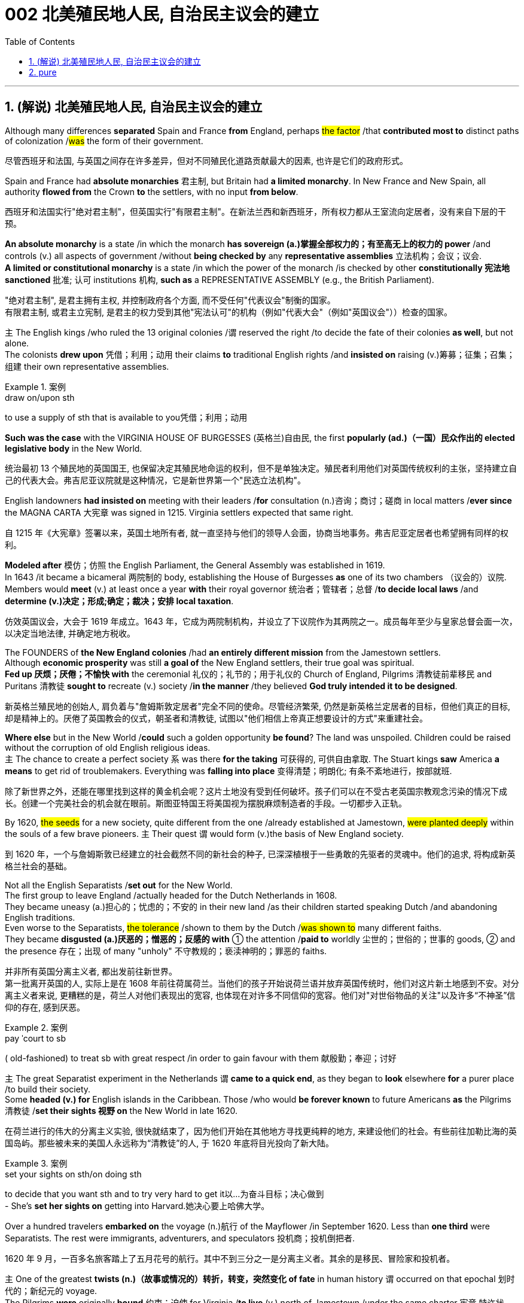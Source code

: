 
= 002 北美殖民地人民, 自治民主议会的建立
:toc: left
:toclevels: 3
:sectnums:
:stylesheet: myAdocCss.css


'''

== (解说) 北美殖民地人民, 自治民主议会的建立

Although many differences *separated* Spain and France *from* England, perhaps #the factor# /that *contributed most to* distinct paths of colonization /#was# the form of their government.

[.my2]
尽管西班牙和法国, 与英国之间存在许多差异，但对不同殖民化道路贡献最大的因素, 也许是它们的政府形式。



Spain and France had *absolute monarchies* 君主制, but Britain had *a limited monarchy*. In New France and New Spain, all authority *flowed from* the Crown *to* the settlers, with no input *from below*.

[.my2]
西班牙和法国实行"绝对君主制"，但英国实行"有限君主制"。在新法兰西和新西班牙，所有权力都从王室流向定居者，没有来自下层的干预。

*An absolute monarchy* is a state /in which the monarch *has sovereign (a.)掌握全部权力的；有至高无上的权力的 power* /and controls (v.) all aspects of government /without *being checked by* any *representative assemblies* 立法机构；会议；议会. +
*A limited or constitutional monarchy* is a state /in which the power of the monarch /is checked by other *constitutionally 宪法地 sanctioned* 批准; 认可 institutions 机构, *such as* a REPRESENTATIVE ASSEMBLY (e.g., the British Parliament).

[.my2]
"绝对君主制", 是君主拥有主权, 并控制政府各个方面, 而不受任何"代表议会"制衡的国家。 +
有限君主制, 或君主立宪制, 是君主的权力受到其他"宪法认可"的机构（例如"代表大会"（例如"英国议会"））检查的国家。

`主` The English kings /who ruled the 13 original colonies /`谓` reserved the right /to decide the fate of their colonies *as well*, but not alone. +
The colonists *drew upon* 凭借；利用；动用 their claims *to* traditional English rights /and *insisted on* raising (v.)筹募；征集；召集；组建 their own representative assemblies.

[.my1]
.案例
====
.draw on/upon sth
to use a supply of sth that is available to you凭借；利用；动用
====

*Such was the case* with the VIRGINIA HOUSE OF BURGESSES  (英格兰)自由民, the first *popularly (ad.)（一国）民众作出的 elected legislative body* in the New World.

[.my2]
统治最初 13 个殖民地的英国国王, 也保留决定其殖民地命运的权利，但不是单独决定。殖民者利用他们对英国传统权利的主张，坚持建立自己的代表大会。弗吉尼亚议院就是这种情况，它是新世界第一个"民选立法机构"。

English landowners *had insisted on* meeting with their leaders /*for* consultation (n.)咨询；商讨；磋商 in local matters /*ever since* the MAGNA CARTA 大宪章 was signed in 1215. Virginia settlers expected that same right.

[.my2]
自 1215 年《大宪章》签署以来，英国土地所有者, 就一直坚持与他们的领导人会面，协商当地事务。弗吉尼亚定居者也希望拥有同样的权利。

*Modeled after* 模仿；仿照 the English Parliament, the General Assembly was established in 1619. +
In 1643 /it became a bicameral 两院制的 body, establishing the House of Burgesses *as* one of its two chambers （议会的）议院. +
Members would *meet* (v.) at least once a year *with* their royal governor 统治者；管辖者；总督 /*to decide local laws* /and *determine (v.)决定；形成;确定；裁决；安排 local taxation*.

[.my2]
仿效英国议会，大会于 1619 年成立。1643 年，它成为两院制机构，并设立了下议院作为其两院之一。成员每年至少与皇家总督会面一次，以决定当地法律, 并确定地方税收。


The FOUNDERS of *the New England colonies* /had *an entirely different mission* from the Jamestown settlers. +
Although *economic prosperity* was still *a goal of* the New England settlers, their true goal was spiritual. +
*Fed up 厌烦；厌倦；不愉快 with* the ceremonial 礼仪的；礼节的；用于礼仪的 Church of England, Pilgrims 清教徒前辈移民 and Puritans 清教徒 *sought to* recreate (v.) society /*in the manner* /they believed *God truly intended it to be designed*.

[.my2]
新英格兰殖民地的创始人, 肩负着与"詹姆斯敦定居者"完全不同的使命。尽管经济繁荣, 仍然是新英格兰定居者的目标，但他们真正的目标, 却是精神上的。厌倦了英国教会的仪式，朝圣者和清教徒, 试图以"他们相信上帝真正想要设计的方式"来重建社会。

*Where else* but in the New World /*could* such a golden opportunity *be found*? The land was unspoiled. Children could be raised without the corruption of old English religious ideas. +
`主` The chance to create a perfect society `系`  was there *for the taking* 可获得的, 可供自由拿取. The Stuart kings *saw* America *a means* to get rid of troublemakers. Everything was *falling into place* 变得清楚；明朗化; 有条不紊地进行，按部就班.

[.my2]
除了新世界之外，还能在哪里找到这样的黄金机会呢？这片土地没有受到任何破坏。孩子们可以在不受古老英国宗教观念污染的情况下成长。创建一个完美社会的机会就在眼前。斯图亚特国王将美国视为摆脱麻烦制造者的手段。一切都步入正轨。

By 1620, #the seeds# for a new society, quite different from the one /already established at Jamestown, #were planted deeply# within the souls of a few brave pioneers. `主` Their quest `谓` would form (v.)the basis of New England society.

[.my2]
到 1620 年，一个与詹姆斯敦已经建立的社会截然不同的新社会的种子, 已深深植根于一些勇敢的先驱者的灵魂中。他们的追求, 将构成新英格兰社会的基础。


Not all the English Separatists /*set out* for the New World. +
The first group to leave England /actually headed for the Dutch Netherlands in 1608. +
They became uneasy (a.)担心的；忧虑的；不安的 in their new land /as their children started speaking Dutch /and abandoning English traditions. +
Even worse to the Separatists, #the tolerance# /shown to them by the Dutch /#was shown to# many different faiths. +
They became *disgusted (a.)厌恶的；憎恶的；反感的 with* ① the attention /*paid to* worldly 尘世的；世俗的；世事的 goods, ② and the presence 存在；出现 of many "unholy" 不守教规的；亵渎神明的；罪恶的 faiths.

[.my2]
并非所有英国分离主义者, 都出发前往新世界。 +
第一批离开英国的人, 实际上是在 1608 年前往荷属荷兰。当他们的孩子开始说荷兰语并放弃英国传统时，他们对这片新土地感到不安。对分离主义者来说, 更糟糕的是，荷兰人对他们表现出的宽容, 也体现在对许多不同信仰的宽容。他们对"对世俗物品的关注"以及许多“不神圣”信仰的存在, 感到厌恶。

[.my1]
.案例
====
.pay ˈcourt to sb
( old-fashioned) to treat sb with great respect /in order to gain favour with them 献殷勤；奉迎；讨好
====

`主` The great Separatist experiment in the Netherlands `谓` *came to a quick end*, as they began to *look* elsewhere *for* a purer place /to build their society. +
Some *headed (v.) for* English islands in the Caribbean. Those /who would *be forever known* to future Americans *as* the Pilgrims 清教徒 /*set their sights 视野 on* the New World in late 1620.

[.my2]
在荷兰进行的伟大的分离主义实验, 很快就结束了，因为他们开始在其他地方寻找更纯粹的地方, 来建设他们的社会。有些前往加勒比海的英国​​岛屿。那些被未来的美国人永远称为“清教徒”的人, 于 1620 年底将目光投向了新大陆。

[.my1]
.案例
====
.set your sights on sth/on doing sth
to decide that you want sth and to try very hard to get it以…为奋斗目标；决心做到 +
- She's *set her sights on* getting into Harvard.她决心要上哈佛大学。
====

Over a hundred travelers *embarked on* the voyage (n.)航行 of the Mayflower /in September 1620. Less than *one third* were Separatists. The rest were immigrants, adventurers, and speculators 投机商；投机倒把者.

[.my2]
1620 年 9 月，一百多名旅客踏上了五月花号的航行。其中不到三分之一是分离主义者。其余的是移民、冒险家和投机者。


`主` One of the greatest *twists (n.)（故事或情况的）转折，转变，突然变化 of fate* in human history `谓` occurred on that epochal 划时代的；新纪元的 voyage. +
The Pilgrims *were* originally *bound* 约束；迫使 for Virginia /*to live* (v.) north of Jamestown /under the same charter 宪章,特许状，许可证 /*granted to* citizens of Jamestown. +
Fate *charted (v.)绘制（区域）的地图 a different course*. Lost at sea, they *happened upon* 偶然遇到,偶然发现 a piece of land /that *would become known as* Cape Cod. After surveying (v.)查看；审视；审察 the land, they *set up camp* /*not too far from* PLYMOUTH ROCK.

[.my2]
人类历史上最伟大的命运转折之一, 发生在这次划时代的航行中。根据授予詹姆斯敦公民的同一宪章，清教徒最初前往弗吉尼亚州居住在詹姆斯敦以北。但命运开辟了一条不同的道路。他们在海上迷路了，偶然发现了一块后来被称为"科德角"的土地。勘察完土地后，他们在距离"普利茅斯岩"不远的地方扎营。

[.my1]
.案例
====

image:/img/100.png[,height=100]
image:/img/098.webp[,height=100]
image:/img/099.jpg[,height=100]
====


The Pilgrims had an important question to answer /before they *set ashore*. Since they were not landing *within the jurisdiction 管辖区域；管辖范围 ;司法权；审判权；管辖权 of* the Virginia Company, they had no CHARTER to govern them. Who would rule (v.) their society?

[.my2]
清教徒们在上岸之前, 有一个重要的问题需要回答。由于他们不在弗吉尼亚公司的管辖范围内着陆，因此没有宪章来管理他们。谁来统治他们的社会？

In the landmark MAYFLOWER COMPACT OF 1620, the Pilgrims decided that /they would rule (v.) themselves, *based on* majority rule of the townsmen. +
This independent attitude *set up* a tradition of self-rule /that would later *lead to* TOWN MEETINGS 市镇会议 and *elected legislatures* 立法机关 in New England.

[.my2]
在 1620 年具有里程碑意义的《五月花契约》中，朝圣者决定在城镇居民多数人统治的基础上, 进行自我管理。这种独立的态度, 建立了一种自治的传统，后来导致了新英格兰的城镇会议和选举产生的立法机构。

Like the Virginia House of Burgesses /established the previous year, Plymouth colony *began to lay the foundation for* democracy /in the American colonies.

[.my2]
就像前一年成立的弗吉尼亚众议院一样，普利茅斯殖民地, 开始为美洲殖民地的民主奠定基础。



#The passengers# of the Arbella /who left England in 1630 with their new charter 特许状，许可证，凭照  /#had a great vision#. +
*They were to be* #an example# for the rest of the world #in rightful living#. +
Future governor JOHN WINTHROP *stated (v.) their purpose quite clearly*: "We shall be *as a city upon a hill*, the eyes of all people *are upon us*."

[.my2]
1630 年，阿贝拉号上的乘客带着他们的新许可证离开了英国，他们怀揣着伟大的愿景。他们将成为世界其他地区正确生活的榜样。未来的州长约翰·温思罗普 (JOHN WINTHROP) 非常明确地阐明了他们的目的：“我们将成为山上之城，所有人的目光都集中在我们身上。”

The Arbella was one of eleven ships /*carrying* over a thousand Puritans 清教徒 *to* Massachusetts that year.

It was the largest original venture /ever attempted in the English New World.

The passengers were determined *to be a beacon* 灯塔 for the rest of Europe, "A Modell 模型 of Christian Charity 慈善机构（或组织）," *in the words of* the governor.

[.my2]
阿贝拉号, 是当年载着一千多名清教徒前往马萨诸塞州的 11 艘船之一。这是英国新世界有史以来最大的原创冒险活动。乘客们决心成为欧洲其他地区的灯塔，用州长的话来说，是“基督教慈善的典范”。


Puritans *believed in* PREDESTINATION 宿命论；命定说. +
This doctrine 教义；主义；学说；信条 holds that /God is all-powerful and all-knowing; therefore, the fate of each individual soul /is known to God at birth.  +
#Nothing# /an individual can do or say /#could change# their ultimate fate.  +
Puritans believed that /#those# /chosen by God to be saved — the elect — #would experience# "CONVERSION." 转变；转换；转化;（宗教或信仰的）改变；皈依；归附 +
In this process, God would reveal to the individual His grace, and the person would know he was saved.

[.my2]
清教徒相信预定论。该学说认为，上帝是全能、全知的。因此，每个灵魂的命运在出生时就为上帝所知。一个人所做或所说的任何事情, 都无法改变他们最终的命运。清教徒相信那些被上帝选中要得救的人——选民——会经历“转变”。在这个过程中，神会向个人显明他的恩典，这个人就会知道他已经得救了。


Only the elect could *serve as* Church members.  +
If a person were truly saved, he would only *be capable of* behavior (n.) /后定 endorsed (v.)（公开）赞同，支持，认可 by God.  +
These "living saints" 圣人，圣徒 would *serve as* an example /*to* the rest of the world.  +
During the early years, ministers (新教)牧师 *such as* JOHN COTTON /carefully screened (v.)筛查；检查 individuals /claiming to have experienced conversion.

[.my2]
只有选民才能成为教会成员。一个人如果真正得救了，他只能做出神所认可的行为。这些“活着的圣人”将为世界其他地区树立榜样。早年，约翰·科顿（JOHN COTTON）等牧师仔细筛选了声称经历过转变的个人。


An elected legislature was established, echoing *the desire for self-government* /already seen in other English colonies. +
Although ministers *were prohibited from* holding political office, many of the most important decisions /*were made* by the clergy （统称）圣职人员，神职人员.  +
In 1636, HARVARD COLLEGE was instituted /*for the purpose of* training Puritan ministers.

[.my2]
选举产生的立法机构成立，呼应了其他英国殖民地已经出现的自治愿望。尽管部长被禁止担任政治职务，但许多最重要的决定都是由神职人员做出的。 1636年，哈佛学院成立，旨在培养清教徒牧师。

By the end of the 1630s, *as part of* a "GREAT MIGRATION" of Puritans out of England, nearly 14,000 more Puritan settlers *came to* Massachusetts, and the colony *began to spread*.  +
In 1691, Plymouth colony, still without a charter, was absorbed *by their burgeoning (a.)迅速发展的，快速生长的，繁荣的 neighbor* to the West.

[.my2]
到 1630 年代末，作为清教徒离开英格兰的“大迁徙”的一部分，近 14,000 名清教徒定居者来到马萨诸塞州，殖民地开始扩张。 1691 年，尚未获得特许状的普利茅斯殖民地, 被其新兴的西方邻国吞并。

The great experiment *seemed to be a smashing (a.)非常好的；十分愉快的;了不起的，极好的；粉碎性的，猛烈的 success* for the first few decades.  +
*In the end* however, worldly concerns (n.) *led to* a decline /in religious fervor /as the 1600s grew old.

[.my2]
这项伟大的实验在最初的几十年里似乎取得了巨大的成功。然而最终，随着 1600 年代的衰老，世俗的担忧导致宗教热情下降。


The Puritans believed /they were doing God's work.  Hence, there was little room for compromise.  +
Harsh punishment *was inflicted (v.)使遭受打击；使吃苦头 on* those /who were seen as *straying (v.) 迷路；偏离；走失 from* God's work.  +
There were cases /when individuals *of differing faiths* /were hanged in BOSTON COMMON 公共用地；公地.

[.my2]
清教徒相信他们正在做上帝的工作。因此，妥协的余地很小。那些被视为偏离上帝工作的人受到严厉的惩罚。曾有不同信仰的人在 BOSTON COMMON 被绞死的案例。

[.my1]
.案例
====
.inflict :
INFLICT (v.) YOURSELF/SB ON SB  +
( oftenhumorous) to force sb to spend time with you/sb, when they do not want to不请自来；打扰
-> in-,进入，使，-flict,打击，折磨，词源同afflict,flog.

.stray
(v.) [ usually+ adv./prep.] to move away from the place where you should be, without intending to迷路；偏离；走失 +
-> 可以用 strange 来联想记忆
====

ROGER WILLIAMS was a similar threat. +
Two ideas *got him into big trouble* /in Massachusetts Bay.  +
First, he preached (v.)布道，讲道; 宣传，宣讲 separation of church and state. He *believed in* complete RELIGIOUS FREEDOM, so no single church should be supported by tax dollars.  +
Massachusetts Puritans believed /they had *the one true faith*; therefore such talk was intolerable.  +
Second, Williams claimed /*taking* land *from* the Native Americans without proper payment /was unfair.

[.my2]
罗杰威廉姆斯(清教徒牧师) 也有类似的威胁。
有两个想法, 让他在马萨诸塞湾陷入了大麻烦。首先，他宣扬"政教分离"。他相信完全的宗教自由，因此任何一个教会, 都不应该靠税收来支持。马萨诸塞州的清教徒相信, 他们拥有唯一的真正信仰。因此这种言论是无法容忍的。其次，威廉姆斯声称, 在没有适当付款的情况下, 从美洲原住民手中夺取土地是不公平的。


Massachusetts *wasted no time in* banish**ing** (v.) 赶走；驱除 the minister 牧师;（英国及其他许多国家的）部长，大臣. +
In 1636, he *purchased land from* the NARRAGANSETT Indians /and founded the colony of RHODE ISLAND.  +
Here *there would be* complete religious freedom.  +
Dissenters （对官方或普遍认可的意见）持异议者，持不同意见者 from the English New World /came here *seeking refuge* (n.)庇护；避难.  +


[.my2]
马萨诸塞州立即驱逐了这位部长。1636 年，他从纳拉甘西特印第安人手中购买了土地，并建立了罗德岛殖民地。在这里会有完全的宗教自由。来自英国新大陆的持不同政见者, 来到这里寻求庇护。

America has long been a land /where people *have reserved the right* to say, "I disagree."  +
Many early settlers left (v.) England /*in the first place* （用于列举事项）第一，首先;一开始;（用于强调）首要的是;起初 because they *disagreed with* English practice.  +
Roger Williams and Anne Hutchinson were two brave souls /who #reminded# everyone [at their own *great peril* (n.)严重危险;祸害；险情] #of# that *most sacred (a.)上帝的；神的；神圣的;受尊重的；受崇敬的 right*.

[.my2]
美国长期以来, 一直是一个人们保留说“我不同意”的权利的国家。许多早期定居者首先离开英格兰, 是因为他们不同意英国的做法。罗杰·威廉姆斯和安妮·哈钦森, 是两个勇敢的灵魂，他们提醒每个人在自己面临巨大危险时, 记住这项最神圣的权利。

[.my1]
.案例
====
.peril
(n.)[ Cusually pl.]~ (of sth)the fact of sth being dangerous or harmful祸害；险情 +
- a warning about *the perils of* drug abuse对吸毒之害的警告 +
-> 来源于史前词素-per-(试验,尝试) 与词根-peri-(试验,尝试)同源
====


Unlike *solidly (ad.)一致地；完全支持 Puritan* New England, the middle colonies presented (v.) *an assortment (n.)各种各样 of* religions.  +
The presence of Quakers, MENNONITES, LUTHERANS, DUTCH CALVINISTS, and PRESBYTERIANS /made *the dominance 优势，支配地位 of one faith* next to impossible 几乎不可能.

[.my2]
与纯粹的清教徒新英格兰不同，中部殖民地呈现出各种各样的宗教。贵格会、门诺派、路德派、荷兰加尔文派和长老会的出现, 使得单一信仰的统治几乎不可能。

[.my1]
.案例
====
.next to impossible
几乎不可能：表示某事非常困难，几乎无法实现。
====

Advantaged (v.)使处于有利地位；有利于；有助于 by their central location, the middle colonies *served as* important *distribution centers* /in the English *mercantile (a.)商业的；贸易的 system*.  +
New York and Philadelphia *grew (v.) at a fantastic rate*.  +
These cities *gave rise to* 引起、导致、产生某种结果或情况 brilliant thinkers /such as Benjamin Franklin, who *earned respect on* both sides of the Atlantic.  +
In many ways, the middle colonies *served as* the crossroads 十字路口 of ideas /during the colonial period.


[.my2]
中部殖民地凭借其中心位置的优势，成为英国商业体系中重要的配送中心。纽约和费城以惊人的速度增长。这些城市孕育了本杰明·富兰克林等杰出思想家，他们赢得了大西洋两岸的尊重。在许多方面，中部殖民地都是殖民时期思想的十字路口。

[.my1]
.案例
====
.mercantile
-> 词源同 market. 引申词义商业的，贸易的。

.AT A/THE ˈCROSSROADS
at an important point in sb's life or development（人生或发展）处于关键时刻；在紧要关头
====

The Dutch *had no patience for* democratic 民主的；民主政体的；民主制度的 institutions （由来已久的）风俗习惯，制度.  *#The point# 重点；要点；核心问题 of* the colony #was# to enrich (v.) its stockholders. +
Slavery 奴隶制；蓄奴 was common /during the Dutch era, as the DUTCH WEST INDIA COMPANY was one of the most prominent /in the world's trade of slaves. +
When *a powerful English military unit* appeared in New Amsterdam, Governor Stuyvesant *was forced to surrender* /and New Netherland became New York.

[.my2]
荷兰人对民主制度没有耐心。殖民地的目的是使其股东致富。奴隶制在荷兰时代很常见，因为荷兰西印度公司是世界奴隶贸易中最著名的公司之一。当一支强大的英国军队出现在新阿姆斯特丹时，史岱文森总督(荷兰人)被迫投降，新荷兰成为纽约。

[.my1]
.案例
====
.New York
image:/img/101.png[,height=100]
image:/img/102.png[,height=100]
====

Virginia was the first successful southern colony.

[.my2]
弗吉尼亚是第一个成功的南方殖民地。

[.my1]
.案例
====
.Virginia
image:/img/103.png[,height=100]

====

'''

==  pure

Although many differences separated Spain and France from England, perhaps the factor that contributed most to distinct paths of colonization was the form of their government.

Spain and France had absolute monarchies, but Britain had a limited monarchy. In New France and New Spain, all authority flowed from the Crown to the settlers, with no input from below.

An absolute monarchy is a state in which the monarch has sovereign power and controls all aspects of government without being checked by any representative assemblies.


A limited or constitutional monarchy is a state in which the power of the monarch is checked by other constitutionally sanctioned institutions, such as a REPRESENTATIVE ASSEMBLY (e.g., the British Parliament).

The English kings who ruled the 13 original colonies reserved the right to decide the fate of their colonies as well, but not alone. The colonists drew upon their claims to traditional English rights and insisted on raising their own representative assemblies. Such was the case with the VIRGINIA HOUSE OF BURGESSES, the first popularly elected legislative body in the New World.

English landowners had insisted on meeting with their leaders for consultation in local matters ever since the MAGNA CARTA was signed in 1215. Virginia settlers expected that same right.

Modeled after the English Parliament, the General Assembly was established in 1619. In 1643 it became a bicameral body, establishing the House of Burgesses as one of its two chambers. Members would meet at least once a year with their royal governor to decide local laws and determine local taxation.


The FOUNDERS of the New England colonies had an entirely different mission from the Jamestown settlers. Although economic prosperity was still a goal of the New England settlers, their true goal was spiritual. Fed up with the ceremonial Church of England, Pilgrims and Puritans sought to recreate society in the manner they believed God truly intended it to be designed.

Where else but in the New World could such a golden opportunity be found? The land was unspoiled. Children could be raised without the corruption of old English religious ideas. The chance to create a perfect society was there for the taking. The Stuart kings saw America a means to get rid of troublemakers. Everything was falling into place.

By 1620, the seeds for a new society, quite different from the one already established at Jamestown, were planted deeply within the souls of a few brave pioneers. Their quest would form the basis of New England society.


Not all the English Separatists set out for the New World.

The first group to leave England actually headed for the Dutch Netherlands in 1608. They became uneasy in their new land as their children started speaking Dutch and abandoning English traditions. Even worse to the Separatists, the tolerance shown to them by the Dutch was shown to many different faiths. They became disgusted with the attention paid to worldly goods, and the presence of many "unholy" faiths.


The great Separatist experiment in the Netherlands came to a quick end, as they began to look elsewhere for a purer place to build their society. Some headed for English islands in the Caribbean. Those who would be forever known to future Americans as the Pilgrims set their sights on the New World in late 1620.

Over a hundred travelers embarked on the voyage of the Mayflower in September 1620. Less than one third were Separatists. The rest were immigrants, adventurers, and speculators.


One of the greatest twists of fate in human history occurred on that epochal voyage. The Pilgrims were originally bound for Virginia to live north of Jamestown under the same charter granted to citizens of Jamestown. Fate charted a different course. Lost at sea, they happened upon a piece of land that would become known as Cape Cod. After surveying the land, they set up camp not too far from PLYMOUTH ROCK.



The Pilgrims had an important question to answer before they set ashore. Since they were not landing within the jurisdiction of the Virginia Company, they had no CHARTER to govern them. Who would rule their society?

In the landmark MAYFLOWER COMPACT OF 1620, the Pilgrims decided that they would rule themselves, based on majority rule of the townsmen. This independent attitude set up a tradition of self-rule that would later lead to TOWN MEETINGS and elected legislatures in New England.

Like the Virginia House of Burgesses established the previous year, Plymouth colony began to lay the foundation for democracy in the American colonies.



The passengers of the Arbella who left England in 1630 with their new charter had a great vision. They were to be an example for the rest of the world in rightful living. Future governor JOHN WINTHROP stated their purpose quite clearly: "We shall be as a city upon a hill, the eyes of all people are upon us."

The Arbella was one of eleven ships carrying over a thousand Puritans to Massachusetts that year. It was the largest original venture ever attempted in the English New World. The passengers were determined to be a beacon for the rest of Europe, "A Modell of Christian Charity," in the words of the governor.


Puritans believed in PREDESTINATION. This doctrine holds that God is all-powerful and all-knowing; therefore, the fate of each individual soul is known to God at birth. Nothing an individual can do or say could change their ultimate fate. Puritans believed that those chosen by God to be saved — the elect — would experience "CONVERSION." In this process, God would reveal to the individual His grace, and the person would know he was saved.


Only the elect could serve as Church members. If a person were truly saved, he would only be capable of behavior endorsed by God. These "living saints" would serve as an example to the rest of the world. During the early years, ministers such as JOHN COTTON carefully screened individuals claiming to have experienced conversion.


An elected legislature was established, echoing the desire for self-government already seen in other English colonies. Although ministers were prohibited from holding political office, many of the most important decisions were made by the clergy. In 1636, HARVARD COLLEGE was instituted for the purpose of training Puritan ministers.

By the end of the 1630s, as part of a "GREAT MIGRATION" of Puritans out of England, nearly 14,000 more Puritan settlers came to Massachusetts, and the colony began to spread. In 1691, Plymouth colony, still without a charter, was absorbed by their burgeoning neighbor to the West.

The great experiment seemed to be a smashing success for the first few decades. In the end however, worldly concerns led to a decline in religious fervor as the 1600s grew old.


The Puritans believed they were doing God's work. Hence, there was little room for compromise. Harsh punishment was inflicted on those who were seen as straying from God's work. There were cases when individuals of differing faiths were hanged in BOSTON COMMON.


ROGER WILLIAMS was a similar threat.


Two ideas got him into big trouble in Massachusetts Bay. First, he preached separation of church and state. He believed in complete RELIGIOUS FREEDOM, so no single church should be supported by tax dollars. Massachusetts Puritans believed they had the one true faith; therefore such talk was intolerable. Second, Williams claimed taking land from the Native Americans without proper payment was unfair.


Massachusetts wasted no time in banishing the minister.

In 1636, he purchased land from the NARRAGANSETT Indians and founded the colony of RHODE ISLAND. Here there would be complete religious freedom. Dissenters from the English New World came here seeking refuge. Anne Hutchinson herself moved to Rhode Island before her fatal relocation to New York.

America has long been a land where people have reserved the right to say, "I disagree." Many early settlers left England in the first place because they disagreed with English practice. Roger Williams and Anne Hutchinson were two brave souls who reminded everyone at their own great peril of that most sacred right.


Unlike solidly Puritan New England, the middle colonies presented an assortment of religions. The presence of Quakers, MENNONITES, LUTHERANS, DUTCH CALVINISTS, and PRESBYTERIANS made the dominance of one faith next to impossible.

Advantaged by their central location, the middle colonies served as important distribution centers in the English mercantile system. New York and Philadelphia grew at a fantastic rate. These cities gave rise to brilliant thinkers such as Benjamin Franklin, who earned respect on both sides of the Atlantic. In many ways, the middle colonies served as the crossroads of ideas during the colonial period.

The Dutch had no patience for democratic institutions. The point of the colony was to enrich its stockholders.

Slavery was common during the Dutch era, as the DUTCH WEST INDIA COMPANY was one of the most prominent in the world's trade of slaves.

When a powerful English military unit appeared in New Amsterdam, Governor Stuyvesant was forced to surrender and New Netherland became New York.

Virginia was the first successful southern colony.

'''










